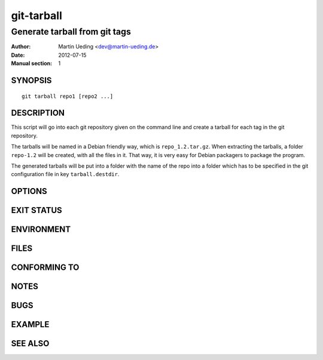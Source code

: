 ###########
git-tarball
###########

******************************
Generate tarball from git tags
******************************

:Author: Martin Ueding <dev@martin-ueding.de>
:Date: 2012-07-15
:Manual section: 1


SYNOPSIS
========

::

    git tarball repo1 [repo2 ...]

DESCRIPTION
===========

This script will go into each git repository given on the command line and
create a tarball for each tag in the git repository.

The tarballs will be named in a Debian friendly way, which is
``repo_1.2.tar.gz``. When extracting the tarballs, a folder ``repo-1.2`` will
be created, with all the files in it. That way, it is very easy for Debian
packagers to package the program.

The generated tarballs will be put into a folder with the name of the repo into
a folder which has to be specified in the git configuration file in key
``tarball.destdir``.

OPTIONS
=======

EXIT STATUS
===========

ENVIRONMENT
===========

FILES
=====

CONFORMING TO
=============

NOTES
=====

BUGS
====

EXAMPLE
=======

SEE ALSO
========
